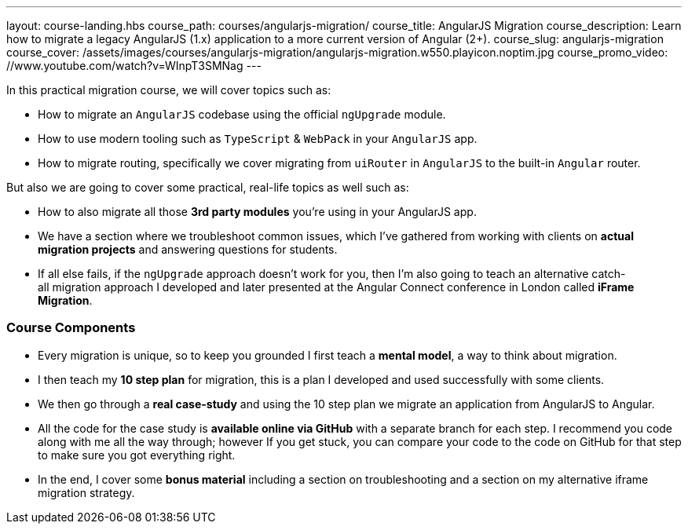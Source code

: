 ---
layout: course-landing.hbs
course_path: courses/angularjs-migration/
course_title: AngularJS Migration
course_description: Learn how to migrate a legacy AngularJS (1.x) application to a more current version of Angular (2+).
course_slug: angularjs-migration
course_cover: /assets/images/courses/angularjs-migration/angularjs-migration.w550.playicon.noptim.jpg
course_promo_video: //www.youtube.com/watch?v=WInpT3SMNag
---

In this practical migration course, we will cover topics such as:

- How to migrate an `AngularJS` codebase using the official `ngUpgrade` module.
- How to use modern tooling such as `TypeScript` & `WebPack` in your `AngularJS` app.
- How to migrate routing, specifically we cover migrating from `uiRouter` in `AngularJS` to the built-in `Angular` router.

But also we are going to cover some practical, real-life topics as well such as:

- How to also migrate all those *3rd party modules* you're using in your AngularJS app.
- We have a section where we troubleshoot common issues, which I've gathered from working with clients on *actual migration projects* and answering questions for students.
- If all else fails, if the `ngUpgrade` approach doesn't work for you, then I'm also going to teach an alternative catch-all migration approach I developed and later presented at the Angular Connect conference in London called *iFrame Migration*.

=== Course Components

- Every migration is unique, so to keep you grounded I first teach a *mental model*, a way to think about migration.
- I then teach my *10 step plan* for migration, this is a plan I developed and used successfully with some clients.
- We then go through a *real case-study* and using the 10 step plan we migrate an application from AngularJS to Angular. 
- All the code for the case study is *available online via GitHub* with a separate branch for each step. I recommend you code along with me all the way through; however If you get stuck, you can compare your code to the code on GitHub for that step to make sure you got everything right.
- In the end, I cover some *bonus material* including a section on troubleshooting and a section on my alternative iframe migration strategy.

